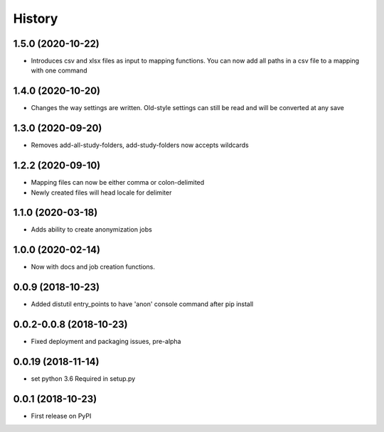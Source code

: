 =======
History
=======

1.5.0 (2020-10-22)
------------------

* Introduces csv and xlsx files as input to mapping functions. You can now add all paths
  in a csv file to a mapping with one command


1.4.0 (2020-10-20)
------------------

* Changes the way settings are written. Old-style settings can still
  be read and will be converted at any save

1.3.0 (2020-09-20)
------------------

* Removes add-all-study-folders, add-study-folders now accepts wildcards


1.2.2 (2020-09-10)
------------------

* Mapping files can now be either comma or colon-delimited
* Newly created files will head locale for delimiter

1.1.0 (2020-03-18)
------------------

* Adds ability to create anonymization jobs

1.0.0 (2020-02-14)
------------------

* Now with docs and job creation functions.


0.0.9 (2018-10-23)
------------------

* Added distutil entry_points to have 'anon' console command after pip install

0.0.2-0.0.8 (2018-10-23)
------------------------

* Fixed deployment and packaging issues, pre-alpha

0.0.19 (2018-11-14)
-------------------

* set python 3.6 Required in setup.py

0.0.1 (2018-10-23)
------------------

* First release on PyPI
